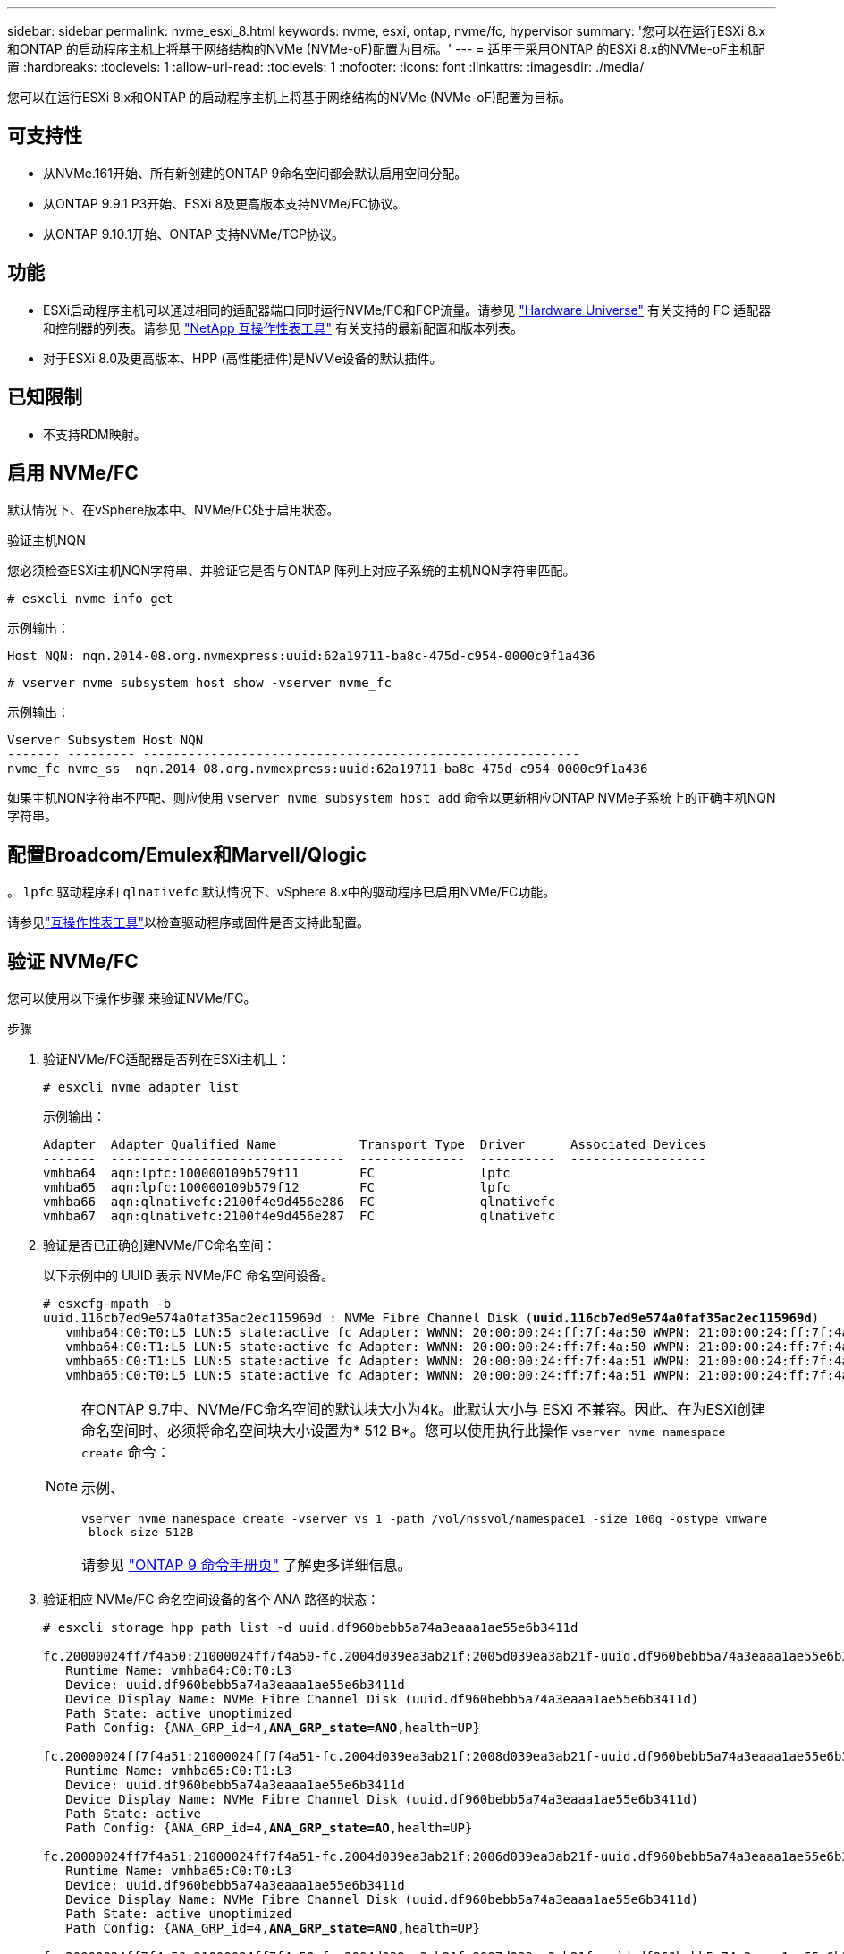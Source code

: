 ---
sidebar: sidebar 
permalink: nvme_esxi_8.html 
keywords: nvme, esxi, ontap, nvme/fc, hypervisor 
summary: '您可以在运行ESXi 8.x和ONTAP 的启动程序主机上将基于网络结构的NVMe (NVMe-oF)配置为目标。' 
---
= 适用于采用ONTAP 的ESXi 8.x的NVMe-oF主机配置
:hardbreaks:
:toclevels: 1
:allow-uri-read: 
:toclevels: 1
:nofooter: 
:icons: font
:linkattrs: 
:imagesdir: ./media/


[role="lead"]
您可以在运行ESXi 8.x和ONTAP 的启动程序主机上将基于网络结构的NVMe (NVMe-oF)配置为目标。



== 可支持性

* 从NVMe.161开始、所有新创建的ONTAP 9命名空间都会默认启用空间分配。
* 从ONTAP 9.9.1 P3开始、ESXi 8及更高版本支持NVMe/FC协议。
* 从ONTAP 9.10.1开始、ONTAP 支持NVMe/TCP协议。




== 功能

* ESXi启动程序主机可以通过相同的适配器端口同时运行NVMe/FC和FCP流量。请参见 link:https://hwu.netapp.com/Home/Index["Hardware Universe"^] 有关支持的 FC 适配器和控制器的列表。请参见 link:https://mysupport.netapp.com/matrix/["NetApp 互操作性表工具"^] 有关支持的最新配置和版本列表。
* 对于ESXi 8.0及更高版本、HPP (高性能插件)是NVMe设备的默认插件。




== 已知限制

* 不支持RDM映射。




== 启用 NVMe/FC

默认情况下、在vSphere版本中、NVMe/FC处于启用状态。

.验证主机NQN
您必须检查ESXi主机NQN字符串、并验证它是否与ONTAP 阵列上对应子系统的主机NQN字符串匹配。

[listing]
----
# esxcli nvme info get
----
示例输出：

[listing]
----
Host NQN: nqn.2014-08.org.nvmexpress:uuid:62a19711-ba8c-475d-c954-0000c9f1a436
----
[listing]
----
# vserver nvme subsystem host show -vserver nvme_fc
----
示例输出：

[listing]
----
Vserver Subsystem Host NQN
------- --------- ----------------------------------------------------------
nvme_fc nvme_ss  nqn.2014-08.org.nvmexpress:uuid:62a19711-ba8c-475d-c954-0000c9f1a436
----
如果主机NQN字符串不匹配、则应使用 `vserver nvme subsystem host add` 命令以更新相应ONTAP NVMe子系统上的正确主机NQN字符串。



== 配置Broadcom/Emulex和Marvell/Qlogic

。 `lpfc` 驱动程序和 `qlnativefc` 默认情况下、vSphere 8.x中的驱动程序已启用NVMe/FC功能。

请参见link:https://mysupport.netapp.com/matrix/["互操作性表工具"^]以检查驱动程序或固件是否支持此配置。



== 验证 NVMe/FC

您可以使用以下操作步骤 来验证NVMe/FC。

.步骤
. 验证NVMe/FC适配器是否列在ESXi主机上：
+
[listing]
----
# esxcli nvme adapter list
----
+
示例输出：

+
[listing]
----

Adapter  Adapter Qualified Name           Transport Type  Driver      Associated Devices
-------  -------------------------------  --------------  ----------  ------------------
vmhba64  aqn:lpfc:100000109b579f11        FC              lpfc
vmhba65  aqn:lpfc:100000109b579f12        FC              lpfc
vmhba66  aqn:qlnativefc:2100f4e9d456e286  FC              qlnativefc
vmhba67  aqn:qlnativefc:2100f4e9d456e287  FC              qlnativefc
----
. 验证是否已正确创建NVMe/FC命名空间：
+
以下示例中的 UUID 表示 NVMe/FC 命名空间设备。

+
[listing, subs="+quotes"]
----
# esxcfg-mpath -b
uuid.116cb7ed9e574a0faf35ac2ec115969d : NVMe Fibre Channel Disk (*uuid.116cb7ed9e574a0faf35ac2ec115969d*)
   vmhba64:C0:T0:L5 LUN:5 state:active fc Adapter: WWNN: 20:00:00:24:ff:7f:4a:50 WWPN: 21:00:00:24:ff:7f:4a:50  Target: WWNN: 20:04:d0:39:ea:3a:b2:1f WWPN: 20:05:d0:39:ea:3a:b2:1f
   vmhba64:C0:T1:L5 LUN:5 state:active fc Adapter: WWNN: 20:00:00:24:ff:7f:4a:50 WWPN: 21:00:00:24:ff:7f:4a:50  Target: WWNN: 20:04:d0:39:ea:3a:b2:1f WWPN: 20:07:d0:39:ea:3a:b2:1f
   vmhba65:C0:T1:L5 LUN:5 state:active fc Adapter: WWNN: 20:00:00:24:ff:7f:4a:51 WWPN: 21:00:00:24:ff:7f:4a:51  Target: WWNN: 20:04:d0:39:ea:3a:b2:1f WWPN: 20:08:d0:39:ea:3a:b2:1f
   vmhba65:C0:T0:L5 LUN:5 state:active fc Adapter: WWNN: 20:00:00:24:ff:7f:4a:51 WWPN: 21:00:00:24:ff:7f:4a:51  Target: WWNN: 20:04:d0:39:ea:3a:b2:1f WWPN: 20:06:d0:39:ea:3a:b2:1f
----
+
[NOTE]
====
在ONTAP 9.7中、NVMe/FC命名空间的默认块大小为4k。此默认大小与 ESXi 不兼容。因此、在为ESXi创建命名空间时、必须将命名空间块大小设置为* 512 B*。您可以使用执行此操作 `vserver nvme namespace create` 命令：

示例、

`vserver nvme namespace create -vserver vs_1 -path /vol/nssvol/namespace1 -size 100g -ostype vmware -block-size 512B`

请参见 link:https://docs.netapp.com/us-en/ontap/concepts/manual-pages.html["ONTAP 9 命令手册页"^] 了解更多详细信息。

====
. 验证相应 NVMe/FC 命名空间设备的各个 ANA 路径的状态：
+
[listing, subs="+quotes"]
----
# esxcli storage hpp path list -d uuid.df960bebb5a74a3eaaa1ae55e6b3411d

fc.20000024ff7f4a50:21000024ff7f4a50-fc.2004d039ea3ab21f:2005d039ea3ab21f-uuid.df960bebb5a74a3eaaa1ae55e6b3411d
   Runtime Name: vmhba64:C0:T0:L3
   Device: uuid.df960bebb5a74a3eaaa1ae55e6b3411d
   Device Display Name: NVMe Fibre Channel Disk (uuid.df960bebb5a74a3eaaa1ae55e6b3411d)
   Path State: active unoptimized
   Path Config: {ANA_GRP_id=4,*ANA_GRP_state=ANO*,health=UP}

fc.20000024ff7f4a51:21000024ff7f4a51-fc.2004d039ea3ab21f:2008d039ea3ab21f-uuid.df960bebb5a74a3eaaa1ae55e6b3411d
   Runtime Name: vmhba65:C0:T1:L3
   Device: uuid.df960bebb5a74a3eaaa1ae55e6b3411d
   Device Display Name: NVMe Fibre Channel Disk (uuid.df960bebb5a74a3eaaa1ae55e6b3411d)
   Path State: active
   Path Config: {ANA_GRP_id=4,*ANA_GRP_state=AO*,health=UP}

fc.20000024ff7f4a51:21000024ff7f4a51-fc.2004d039ea3ab21f:2006d039ea3ab21f-uuid.df960bebb5a74a3eaaa1ae55e6b3411d
   Runtime Name: vmhba65:C0:T0:L3
   Device: uuid.df960bebb5a74a3eaaa1ae55e6b3411d
   Device Display Name: NVMe Fibre Channel Disk (uuid.df960bebb5a74a3eaaa1ae55e6b3411d)
   Path State: active unoptimized
   Path Config: {ANA_GRP_id=4,*ANA_GRP_state=ANO*,health=UP}

fc.20000024ff7f4a50:21000024ff7f4a50-fc.2004d039ea3ab21f:2007d039ea3ab21f-uuid.df960bebb5a74a3eaaa1ae55e6b3411d
   Runtime Name: vmhba64:C0:T1:L3
   Device: uuid.df960bebb5a74a3eaaa1ae55e6b3411d
   Device Display Name: NVMe Fibre Channel Disk (uuid.df960bebb5a74a3eaaa1ae55e6b3411d)
   Path State: active
   Path Config: {ANA_GRP_id=4,*ANA_GRP_state=AO*,health=UP}

----




== 配置 NVMe/TCP

在ESXi 8.x中、默认情况下会加载所需的NVMe/TCP模块。要配置网络和NVMe/TCP适配器、请参见VMware vSphere文档。



== 验证NVMe/TCP

您可以使用以下操作步骤 来验证NVMe/TCP。

.步骤
. 验证NVMe/TCP适配器的状态：
+
[listing]
----
esxcli nvme adapter list
----
+
示例输出：

+
[listing]
----
Adapter  Adapter Qualified Name           Transport Type  Driver   Associated Devices
-------  -------------------------------  --------------  -------  ------------------
vmhba65  aqn:nvmetcp:ec-2a-72-0f-e2-30-T  TCP             nvmetcp  vmnic0
vmhba66  aqn:nvmetcp:34-80-0d-30-d1-a0-T  TCP             nvmetcp  vmnic2
vmhba67  aqn:nvmetcp:34-80-0d-30-d1-a1-T  TCP             nvmetcp  vmnic3
----
. 检索NVMe/TCP连接列表：
+
[listing]
----
esxcli nvme controller list
----
+
示例输出：

+
[listing]
----
Name                                                  Controller Number  Adapter  Transport Type  Is Online  Is VVOL
---------------------------------------------------------------------------------------------------------  -----------------  -------
nqn.2014-08.org.nvmexpress.discovery#vmhba64#192.168.100.166:8009  256  vmhba64  TCP                  true    false
nqn.1992-08.com.netapp:sn.89bb1a28a89a11ed8a88d039ea263f93:subsystem.nvme_ss#vmhba64#192.168.100.165:4420 258  vmhba64  TCP  true    false
nqn.1992-08.com.netapp:sn.89bb1a28a89a11ed8a88d039ea263f93:subsystem.nvme_ss#vmhba64#192.168.100.168:4420 259  vmhba64  TCP  true    false
nqn.1992-08.com.netapp:sn.89bb1a28a89a11ed8a88d039ea263f93:subsystem.nvme_ss#vmhba64#192.168.100.166:4420 260  vmhba64  TCP  true    false
nqn.2014-08.org.nvmexpress.discovery#vmhba64#192.168.100.165:8009  261  vmhba64  TCP                  true    false
nqn.2014-08.org.nvmexpress.discovery#vmhba65#192.168.100.155:8009  262  vmhba65  TCP                  true    false
nqn.1992-08.com.netapp:sn.89bb1a28a89a11ed8a88d039ea263f93:subsystem.nvme_ss#vmhba64#192.168.100.167:4420 264  vmhba64  TCP  true    false

----
. 检索NVMe命名空间的路径数列表：
+
[listing, subs="+quotes"]
----
esxcli storage hpp path list -d *uuid.f4f14337c3ad4a639edf0e21de8b88bf*
----
+
示例输出：

+
[listing, subs="+quotes"]
----
tcp.vmnic2:34:80:0d:30:ca:e0-tcp.192.168.100.165:4420-uuid.f4f14337c3ad4a639edf0e21de8b88bf
   Runtime Name: vmhba64:C0:T0:L5
   Device: uuid.f4f14337c3ad4a639edf0e21de8b88bf
   Device Display Name: NVMe TCP Disk (uuid.f4f14337c3ad4a639edf0e21de8b88bf)
   Path State: active
   Path Config: {ANA_GRP_id=6,*ANA_GRP_state=AO*,health=UP}

tcp.vmnic2:34:80:0d:30:ca:e0-tcp.192.168.100.168:4420-uuid.f4f14337c3ad4a639edf0e21de8b88bf
   Runtime Name: vmhba64:C0:T3:L5
   Device: uuid.f4f14337c3ad4a639edf0e21de8b88bf
   Device Display Name: NVMe TCP Disk (uuid.f4f14337c3ad4a639edf0e21de8b88bf)
   Path State: active unoptimized
   Path Config: {ANA_GRP_id=6,*ANA_GRP_state=ANO*,health=UP}

tcp.vmnic2:34:80:0d:30:ca:e0-tcp.192.168.100.166:4420-uuid.f4f14337c3ad4a639edf0e21de8b88bf
   Runtime Name: vmhba64:C0:T2:L5
   Device: uuid.f4f14337c3ad4a639edf0e21de8b88bf
   Device Display Name: NVMe TCP Disk (uuid.f4f14337c3ad4a639edf0e21de8b88bf)
   Path State: active unoptimized
   Path Config: {ANA_GRP_id=6,*ANA_GRP_state=ANO*,health=UP}

tcp.vmnic2:34:80:0d:30:ca:e0-tcp.192.168.100.167:4420-uuid.f4f14337c3ad4a639edf0e21de8b88bf
   Runtime Name: vmhba64:C0:T1:L5
   Device: uuid.f4f14337c3ad4a639edf0e21de8b88bf
   Device Display Name: NVMe TCP Disk (uuid.f4f14337c3ad4a639edf0e21de8b88bf)
   Path State: active
   Path Config: {ANA_GRP_id=6,*ANA_GRP_state=AO*,health=UP}
----




== NVMe取消分配

对于ESXi 8.0u2及更高版本以及9.16.1 9.161及更高版本、支持使用NVMe取消分配命令。

对于NVMe命名容量、始终会启用取消分配支持。取消分配还允许子操作系统对VMFS数据存储库执行"UNMAP "(有时称为"TRIM")操作。通过取消分配操作、主机可以确定不再需要的数据块、因为这些数据块不再包含有效数据。然后、存储系统可以删除这些数据块、以便可以在其他位置使用这些空间。

.步骤
. 在ESXi主机上、验证DSM取消分配的设置是否支持TP4040：
+
`esxcfg-advcfg -g /SCSi/NVmeUseDsmTp4040`

+
预期值为0。

. 启用DSM取消分配的设置并支持TP4040：
+
`esxcfg-advcfg -s 1 /Scsi/NvmeUseDsmTp4040`

. 验证是否已启用通过TP4040支持取消分配DSM的设置：
+
`esxcfg-advcfg -g /SCSi/NVmeUseDsmTp4040`

+
预期值为1。



有关在VMware vSphere中取消分配NVMe的详细信息、请参阅 https://techdocs.broadcom.com/us/en/vmware-cis/vsphere/vsphere/8-0/vsphere-storage-8-0/storage-provisioning-and-space-reclamation-in-vsphere/storage-space-reclamation-in-vsphere.html["vSphere中的存储空间回收"^]



== 已知问题

使用ONTAP的ESXi 8.x的NVMe-oF主机配置存在以下已知问题：

[cols="10,30,30"]
|===
| NetApp 错误 ID | 标题 | Description 


| link:https://mysupport.netapp.com/site/bugs-online/product/ONTAP/BURT/1420654["1420654,"^] | 在ONTAP 9.9.1中使用NVMe/FC协议时、ONTAP 节点不运行 | ONTAP 9.9.1支持NVMe"中止"命令。当ONTAP 收到"中止"命令以中止正在等待其配对命令的NVMe融合命令时、会发生ONTAP 节点中断。只有使用NVMe融合命令(例如ESX)和光纤通道(FC)传输的主机才会发现问题描述。 


| 1543660 | 如果使用vNVMe适配器的Linux VM遇到较长的All Paths Down (APD)窗口、则会发生I/O错误  a| 
运行vSphere 8.x及更高版本并使用虚拟NVMe (vNVME)适配器的Linux VM会遇到I/O错误、因为默认情况下、vNVMe重试操作处于禁用状态。为了避免在所有路径关闭(All Paths Down、APD)或I/O负载繁重期间对运行旧内核的Linux VM造成中断、VMware引入了可调"VSCSIDisableNvmeRetry"以禁用vNVMe重试操作。

|===
.相关信息
link:https://docs.netapp.com/us-en/ontap-apps-dbs/vmware/vmware-vsphere-overview.html["采用ONTAP的VMware vSphere"^] link:https://kb.vmware.com/s/article/2031038["NetApp MetroCluster 支持 VMware vSphere 5.x ， 6.x 和 7.x （ 2031038 ）"^] link:https://kb.vmware.com/s/article/83370["VMware vSphere 6.x和7.x支持NetApp SnapMirror活动同步"^]
